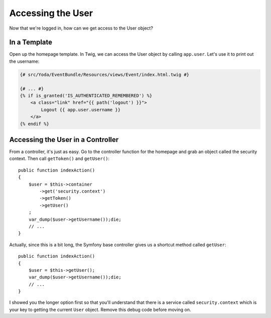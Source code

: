 Accessing the User 
==================

Now that we're logged in, how can we get access to the User object?

In a Template
-------------

Open up the homepage template. In Twig, we can access the User object
by calling ``app.user``. Let's use it to print out the username:

.. code-block:: html+jinja

    {# src/Yoda/EventBundle/Resources/views/Event/index.html.twig #}

    {# ... #}
    {% if is_granted('IS_AUTHENTICATED_REMEMBERED') %}
        <a class="link" href="{{ path('logout') }}">
            Logout {{ app.user.username }}
        </a>
    {% endif %}

Accessing the User in a Controller
----------------------------------

From a controller, it's just as easy. Go to the controller function for the
homepage and grab an object called the security context. Then call ``getToken()``
and ``getUser()``::

    public function indexAction()
    {
        $user = $this->container
            ->get('security.context')
            ->getToken()
            ->getUser()
        ;
        var_dump($user->getUsername());die;
        // ...
    }

Actually, since this is a bit long, the Symfony base controller gives us a
shortcut method called ``getUser``::

    public function indexAction()
    {
        $user = $this->getUser();
        var_dump($user->getUsername());die;
        // ...
    }

I showed you the longer option first so that you'll understand that there
is a service called ``security.context`` which is your key to getting the current
``User`` object. Remove this debug code before moving on.
